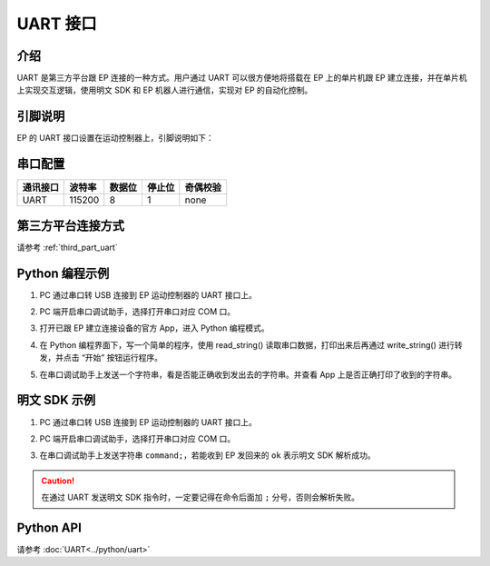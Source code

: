 ================
UART 接口
================

介绍
------------

UART 是第三方平台跟 EP 连接的一种方式。用户通过 UART 可以很方便地将搭载在 EP 上的单片机跟 EP 建立连接，并在单片机上实现交互逻辑，使用明文 SDK 和 EP 机器人进行通信，实现对 EP 的自动化控制。

.. _uart_pin:

引脚说明
------------

EP 的 UART 接口设置在运动控制器上，引脚说明如下：

	.. image:: ../images/uart.png
		:align: center

串口配置
-------------------

========= ====== ====== ====== ==========
通讯接口  波特率 数据位 停止位  奇偶校验
========= ====== ====== ====== ==========
UART      115200   8      1     none
========= ====== ====== ====== ==========

第三方平台连接方式
--------------------------

请参考 :ref:`third_part_uart`

Python 编程示例
---------------------------

1. PC 通过串口转 USB 连接到 EP 运动控制器的 UART 接口上。
2. PC 端开启串口调试助手，选择打开串口对应 COM 口。
3. 打开已跟 EP 建立连接设备的官方 App，进入 Python 编程模式。
4. 在 Python 编程界面下，写一个简单的程序，使用 read_string() 读取串口数据，打印出来后再通过 write_string() 进行转发，并点击 “开始” 按钮运行程序。
5. 在串口调试助手上发送一个字符串，看是否能正确收到发出去的字符串。并查看 App 上是否正确打印了收到的字符串。

	.. image:: ../images/uart_serial.png
		:align: center

	.. centered:: 串口调试助手发送并回显字符串

	.. image:: ../images/uart_pc.png
		:align: center

	.. centered:: App 打印收到的字符串并进行转发

明文 SDK 示例
---------------------------

1. PC 通过串口转 USB 连接到 EP 运动控制器的 UART 接口上。
2. PC 端开启串口调试助手，选择打开串口对应 COM 口。
3. 在串口调试助手上发送字符串 ``command;``，若能收到 EP 发回来的 ``ok`` 表示明文 SDK 解析成功。

	.. image:: ../images/uart_serial_sdk.png
		:align: center

	.. centered:: 串口调试助手发送 SDK 字符串收到回应

.. caution::

    在通过 UART 发送明文 SDK 指令时，一定要记得在命令后面加 ``;`` 分号，否则会解析失败。

Python API
--------------------------

请参考 :doc:`UART<../python/uart>`
